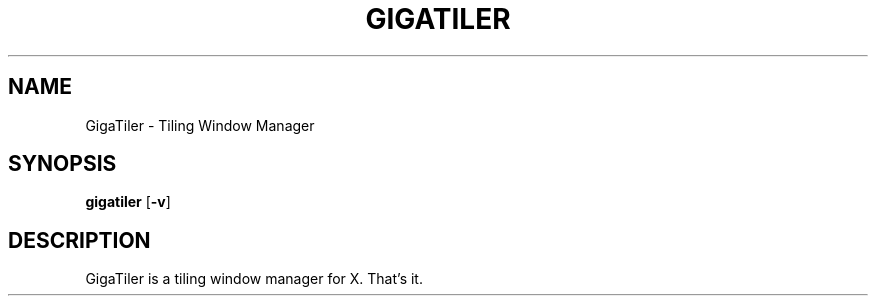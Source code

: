 .TH GIGATILER 1 gigatiler\-VERSION
.SH NAME
GigaTiler \- Tiling Window Manager
.SH SYNOPSIS
.B gigatiler
.RB [ \-v ]
.SH DESCRIPTION
GigaTiler is a tiling window manager for X. That's it.
.P